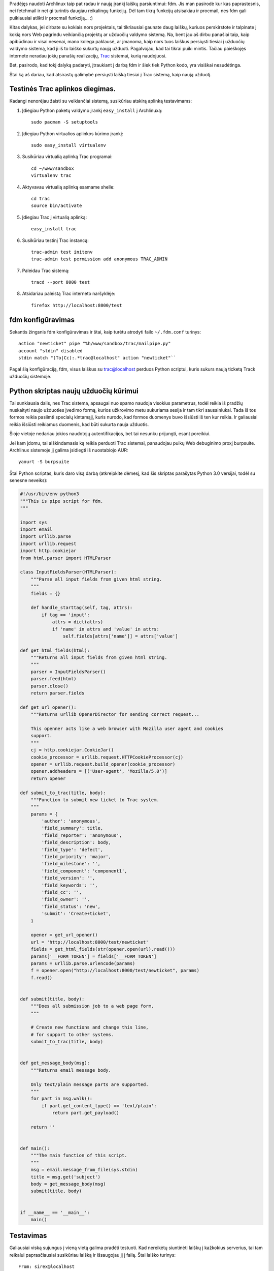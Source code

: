 .. title: Automatinis laiškų persiuntimas į Trac
.. slug: automatinis-laisku-persiuntimas-i-trac
.. date: 2009-01-18 02:29:00 UTC+02:00
.. tags: python, archlinux, trac
.. type: text

Pradėjęs naudoti Archlinux taip pat radau ir naują įrankį laiškų parsiuntimui:
fdm. Jis man pasirodė kur kas paprastesnis, nei fetchmail ir net gi turintis
daugiau reikalingų funkcijų. Dėl tam tikrų funkcijų atsisakiau ir procmail, nes
fdm gali puikiausiai atlikti ir procmail funkciją... :)

Kitas dalykas, jei dirbate su kokiais nors projektais, tai tikriausiai gaunate
daug laiškų, kuriuos perskirstote ir talpinate į kokią nors Web pagrindu
veikiančią projektų ar užduočių valdymo sistemą. Na, bent jau aš dirbu panašiai
taip, kaip apibūdinau ir visai nesenai, mano kolega paklausė, ar įmanoma, kaip
nors tuos laiškus persiųsti tiesiai į užduočių valdymo sistemą, kad ji iš to
laiško sukurtų naują užduoti.  Pagalvojau, kad tai tikrai puiki mintis. Tačiau
paieškojęs internete neradau jokių panašių realizacijų, `Trac
<http://trac.edgewall.org/>`_ sistemai, kurią naudojuosi.

Bet, pasirodo, kad tokį dalyką padaryti, įtraukiant į darbą fdm ir šiek tiek
Python kodo, yra visiškai nesudėtinga.

Štai ką aš dariau, kad atsirastų galimybė persiųsti laišką tiesiai į Trac
sistemą, kaip naują užduotį.

Testinės Trac aplinkos diegimas.
--------------------------------

Kadangi nenorėjau žaisti su veikiančiai sistemą, susikūriau atskirą aplinką
testavimams:

1. Įdiegiau Python paketų valdymo įrankį ``easy_install`` į Archlinuxą::

    sudo pacman -S setuptools

2. Įdiegiau Python virtualios aplinkos kūrimo įrankį::

    sudo easy_install virtualenv

3. Susikūriau virtualią aplinką Trac programai::

    cd ~/www/sandbox
    virtualenv trac

4. Aktyvavau virtualią aplinką esamame shelle::
   
    cd trac
    source bin/activate

5. Įdiegiau Trac į virtualią aplinką::
   
    easy_install trac

6. Susikūriau testinį Trac instancą::
   
    trac-admin test initenv
    trac-admin test permission add anonymous TRAC_ADMIN

7. Paleidau Trac sistemą::
   
    tracd --port 8000 test

8. Atsidariau paleistą Trac interneto naršyklėje::

    firefox http://localhost:8000/test

fdm konfigūravimas
------------------

Sekantis žingsnis fdm konfigūravimas ir štai, kaip turėtu atrodyti failo
``~/.fdm.conf`` turinys::

    action "newticket" pipe "%h/www/sandbox/trac/mailpipe.py"
    account "stdin" disabled
    stdin match "(To|Cc):.*trac@localhost" action "newticket"``

Pagal šią konfigūraciją, fdm, visus laiškus su trac@localhost perduos Python
scriptui, kuris sukurs naują ticketą Track užduočių sistemoje.

Python skriptas naujų užduočių kūrimui
--------------------------------------

Tai sunkiausia dalis, nes Trac sistema, apsaugai nuo spamo naudoja visokius
parametrus, todėl reikia iš pradžių nuskaityti naujo užduoties įvedimo formą,
kurios užkrovimo metu sukuriama sesija ir tam tikri sausainiukai. Tada iš tos
formos reikia pasiimti specialų kintamąjį, kuris nurodo, kad formos duomenys
buvo išsiūsti iš ten kur reikia. Ir galiausiai reikia išsiūsti reikiamus
duomenis, kad būti sukurta nauja užduotis.

Šioje vietoje nedariau jokios naudotojų autentifikacijos, bet tai nesunku
prijungti, esant poreikiui.

Jei kam įdomu, tai aiškindamasis ką reikia perduoti Trac sistemai, panaudojau
puikų Web debuginimo proxį burpsuite. Archlinux sistemoje jį galima įsidiegti
iš nuostabiojo AUR::

    yaourt -S burpsuite

Štai Python scriptas, kuris daro visą darbą (atkreipkite dėmesį, kad šis
skriptas parašytas Python 3.0 versijai, todėl su senesne neveiks):

.. code-block:: python

    #!/usr/bin/env python3
    """This is pipe script for fdm.
    """
     
    import sys
    import email
    import urllib.parse
    import urllib.request
    import http.cookiejar
    from html.parser import HTMLParser
     
    class InputFieldsParser(HTMLParser):
        """Parse all input fields from given html string.
        """
        fields = {}
         
        def handle_starttag(self, tag, attrs):
            if tag == 'input':
                attrs = dict(attrs)
                if 'name' in attrs and 'value' in attrs:
                    self.fields[attrs['name']] = attrs['value']
     
    def get_html_fields(html):
        """Returns all input fields from given html string.
        """
        parser = InputFieldsParser()
        parser.feed(html)
        parser.close()
        return parser.fields
     
    def get_url_opener():
        """Returns urllib OpenerDirector for sending correct request...
         
        This openner acts like a web browser with Mozilla user agent and cookies
        support.
        """
        cj = http.cookiejar.CookieJar()
        cookie_processor = urllib.request.HTTPCookieProcessor(cj)
        opener = urllib.request.build_opener(cookie_processor)
        opener.addheaders = [('User-agent', 'Mozilla/5.0')]
        return opener
     
    def submit_to_trac(title, body):
        """Function to submit new ticket to Trac system.
        """
        params = {
            'author': 'anonymous',
            'field_summary': title,
            'field_reporter': 'anonymous',
            'field_description': body,
            'field_type': 'defect',
            'field_priority': 'major',
            'field_milestone': '',
            'field_component': 'component1',
            'field_version': '',
            'field_keywords': '',
            'field_cc': '',
            'field_owner': '',
            'field_status': 'new',
            'submit': 'Create+ticket',
        }
     
        opener = get_url_opener()
        url = 'http://localhost:8000/test/newticket'
        fields = get_html_fields(str(opener.open(url).read()))
        params['__FORM_TOKEN'] = fields['__FORM_TOKEN']
        params = urllib.parse.urlencode(params)
        f = opener.open("http://localhost:8000/test/newticket", params)
        f.read()
     
     
    def submit(title, body):
        """Does all submission job to a web page form.
        """
         
        # Create new functions and change this line,
        # for support to other systems.
        submit_to_trac(title, body)
     
     
    def get_message_body(msg):
        """Returns email message body.
         
        Only text/plain message parts are supported.
        """
        for part in msg.walk():
            if part.get_content_type() == 'text/plain':
                return part.get_payload()
         
        return ''
     
     
    def main():
        """The main function of this script.
        """
        msg = email.message_from_file(sys.stdin)
        title = msg.get('subject')
        body = get_message_body(msg)
        submit(title, body)
     
     
    if __name__ == '__main__':
        main()

Testavimas
----------

Galiausiai viską sujungus į vieną vietą galima pradėti testuoti. Kad nereikėtų
siuntinėti laiškų į kažkokius serverius, tai tam reikalui paprasčiausiai
susikūriau laišką ir išsaugojau jį į failą. Štai laiško turinys::

    From: sirex@localhost
    To: trac@localhost
    Subject: Testinė užduotis.

    Testinė užduotis Trac sistemai.

O štai komanda, kurios pagalba laiškas perduodamas fdm programai, kuri
patikrina laiško headerius, pritaiko reikiamą veiksmą ir perduodą Python
scriptui, kuris paverčia laiško turinį į naują Trac užduotį::

    cat newmail | fdm -vma stdin fetch

Pabaigai
--------

Jei visi testavimai praeina sėkmingai, tai belieka susikurti pašto dėžutę į
kurią sunčiami laiškai, automatiškai bus paverčiami Trac sistemos užduotimis.
Žinoma reikės atitinkamai pakeisti fdm konfigūraciją, kad laiškai būtų imami ne
iš stdin, o iš naujai susikurtos pašto dėžutės.


